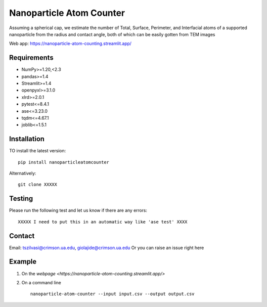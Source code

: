 Nanoparticle Atom Counter
=============================

Assuming a spherical cap, we estimate the number of Total, Surface, Perimeter, and Interfacial atoms of a supported nanoparticle
from the radius and contact angle, both of which can be easily gotten from TEM images

Web app: https://nanoparticle-atom-counting.streamlit.app/

Requirements
------------
* NumPy>=1.20,<2.3
* pandas>=1.4
* Streamlit>=1.4
* openpyxl>=3.1.0
* xlrd>=2.0.1
* pytest<=8.4.1
* ase<=3.23.0
* tqdm<=4.67.1
* joblib<=1.5.1

Installation
------------
TO install the latest version:
::
    pip install nanoparticleatomcounter

Alternatively:
::
    git clone XXXXX

Testing
-------
Please run the following test and let us know if there are any errors:
::
    XXXXX I need to put this in an automatic way like 'ase test' XXXX

Contact
-------
Email: tszilvasi@crimson.ua.edu, giolajide@crimson.ua.edu
Or you can raise an issue right here


Example
-------
1. On the `webpage <https://nanoparticle-atom-counting.streamlit.app/>`
2. On a command line
   ::
        nanoparticle-atom-counter --input input.csv --output output.csv



